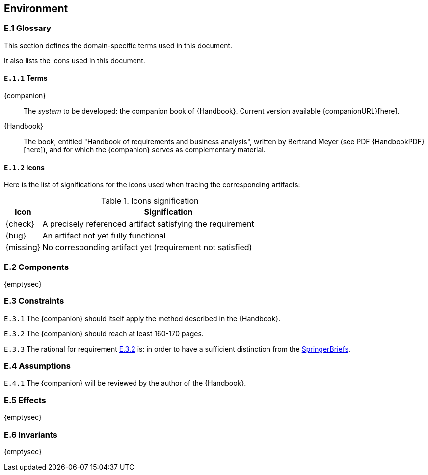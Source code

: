 //------------------------------------
// ENVIRONMENT book
//
// Template for requirement:
//[[ex-keyword]] 
//`{counter:environment}`
// Requirement

// {missing} [Corresponding Artifact]
//------------------------------------
== Environment

=== E.1 Glossary

This section defines the domain-specific terms used in this document.

It also lists the icons used in this document.

[[e1-terms]]
==== `E.1.{counter:e1}` Terms

[[companion]]
{companion}:: The _system_ to be developed: the companion book of {Handbook}. Current version available {companionURL}[here].

[[Handbook]]
{Handbook}:: The book, entitled "Handbook of requirements and business analysis", written by Bertrand Meyer (see PDF {HandbookPDF}[here]), and for which the {companion} serves as complementary material.

==== `E.1.{counter:e1}` Icons

Here is the list of significations for the icons used when tracing the corresponding artifacts:

//----------------------------------------------
.Icons signification
[cols="1,7",options="header"]
|===
| Icon | Signification
//----------------------------------------------
| {check}  | A precisely referenced artifact satisfying the requirement
| {bug}    | An artifact not yet fully functional
| {missing}| No corresponding artifact yet (requirement not satisfied)
|=== 
//----------------------------------------------

=== E.2 Components

{emptysec}

=== E.3 Constraints

:e3-method: {counter:e3}
[[e3-method]]
`E.3.{e3-method}`
The {companion} should itself apply the method described in the {Handbook}. 

:e3-pages: {counter:e3}
[[e3-pages]]
`E.3.{e3-pages}` 
//From an email by Springer's contact on August, 2nd 2023.
The {companion} should reach at least 160-170 pages.

:e3-pages-rational:  {counter:e3}
[[e3-pages-rational]]
`E.3.{e3-pages-rational}` 
The rational for requirement <<e3-pages,E.3.{e3-pages}>> is: in order to have a sufficient distinction from the https://www.springer.com/series/10028[SpringerBriefs].

=== E.4 Assumptions

:e4-review: {counter:e4}
[[e4-review]]
`E.4.{e4-review}`
The {companion} will be reviewed by the author of the {Handbook}. 

=== E.5 Effects

{emptysec}

=== E.6 Invariants

{emptysec}
